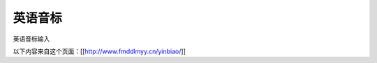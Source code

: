=================
英语音标
=================

英语音标输入

以下内容来自这个页面：[[http://www.fmddlmyy.cn/yinbiao/]]

.. raw:: html
    <style>
    A#keyboardLink {
        BORDER-RIGHT: black 1px solid; PADDING-RIGHT: 3px; BORDER-TOP: black 1px solid; PADDING-LEFT: 3px; Z-INDEX: 200; RIGHT: 0px; PADDING-BOTTOM: 3px; BORDER-LEFT: black 1px solid; COLOR: black; PADDING-TOP: 3px; BORDER-BOTTOM: black 1px solid; POSITION: fixed; TOP: 0px; BACKGROUND-COLOR: white; TEXT-DECORATION: none
    }
    A#keyboardLink:hover {
        COLOR: black; BACKGROUND-COLOR: yellow
    }
    #chartIntro {
        DISPLAY: none
    }
    BODY {
        FONT-FAMILY: "Charis SIL", "Doulos SIL", Gentium, "Arial Unicode MS","Lucida Sans Unicode", Arial, Serif
    }
    H1#title {
        FONT-SIZE: 14pt; FONT-FAMILY: "宋体"; MARGIN-BOTTOM: 2px; TEXT-ALIGN: center
    }
    TH {
        FONT-WEIGHT: normal; TEXT-ALIGN: left
    }
    H2 {
        FONT-SIZE: 13pt; MARGIN-BOTTOM: 3px
    }
    TD {
        FONT-SIZE: 16pt
    }
    TABLE {
        PADDING-RIGHT: 0px; PADDING-LEFT: 0px; PADDING-BOTTOM: 0px; PADDING-TOP: 0px; BORDER-COLLAPSE: collapse; empty-cells: show; border-spacing: 0px
    }
    #yinbiao {
        MARGIN-BOTTOM: 1em
    }
    #yinbiao H2 {
        MARGIN-TOP: 5px
    }
    #yinbiao TABLE {
        WIDTH: 100%
    }
    #yinbiao TABLE CAPTION {
        caption-side: bottom
    }
    #yinbiao TABLE {
        BORDER-RIGHT: #777 1px solid; BORDER-TOP: #777 1px solid; VERTICAL-ALIGN: middle; BORDER-LEFT: #777 1px solid; BORDER-BOTTOM: #777 1px solid
    }
    #yinbiao TD {
        BORDER-RIGHT: #777 1px solid; BORDER-TOP: #777 1px solid; VERTICAL-ALIGN: middle; BORDER-LEFT: #777 1px solid; BORDER-BOTTOM: #777 1px solid
    }
    #yinbiao TH {
        BORDER-RIGHT: #777 1px solid; BORDER-TOP: #777 1px solid; VERTICAL-ALIGN: middle; BORDER-LEFT: #777 1px solid; BORDER-BOTTOM: #777 1px solid
    }
    #yinbiao P {
        MARGIN-TOP: 0.25em; TEXT-ALIGN: center
    }
    #yinbiao TH {
        PADDING-RIGHT: 2px; PADDING-LEFT: 2px; FONT-SIZE: 8pt; PADDING-BOTTOM: 2px; PADDING-TOP: 2px; TEXT-ALIGN: center
    }
    #yinbiao TH.place {
        WIDTH: 8%
    }
    #yinbiao TH.manner {
        PADDING-RIGHT: 3px; PADDING-LEFT: 3px; FONT-SIZE: 12pt; PADDING-BOTTOM: 0px; WIDTH: 10%; PADDING-TOP: 0px; TEXT-ALIGN: left
    }
    #yinbiao TH.manner2 {
        PADDING-RIGHT: 3px; PADDING-LEFT: 3px; FONT-SIZE: 12pt; PADDING-BOTTOM: 0px; WIDTH: 8%; PADDING-TOP: 0px; TEXT-ALIGN: left
    }
    #yinbiao TD {
        PADDING-RIGHT: 0px; PADDING-LEFT: 0px; FONT-SIZE: 16pt; PADDING-BOTTOM: 0px; PADDING-TOP: 0px; TEXT-ALIGN: center
    }
    #yinbiao TD .yitem {
        PADDING-RIGHT: 0px; PADDING-LEFT: 0px; FLOAT: left; PADDING-BOTTOM: 0px; WIDTH: 100%; PADDING-TOP: 0px
    }
    DIV#footer {
        CLEAR: both; FONT-FAMILY: "Arial Unicode MS", "Lucida Sans Unicode", Arial, Helvetica, Sans-Serif
    }
    DIV#footer P {
        MARGIN-TOP: 0px; MARGIN-BOTTOM: 0.5em
    }
    DIV#adsense {
        CLEAR: both; PADDING-RIGHT: 5px; PADDING-LEFT: 5px; PADDING-BOTTOM: 5px; MARGIN: 5px 0px; COLOR: black; PADDING-TOP: 5px; TEXT-ALIGN: center
    }
    </style>

    <DIV id=yinbiao>
    <TABLE>
    <TBODY>
    <TR>
        <TH class=manner rowspan=3>单元音短元音</TH>
        <TH class=manner2>IPA63</TH>
        <TD><SPAN class=yitem>i</SPAN></TD>
        <TD><SPAN class=yitem>&#601</SPAN></TD>
        <TD><SPAN class=yitem>&#596</SPAN></TD>
        <TD><SPAN class=yitem>u</SPAN></TD>
        <TD><SPAN class=yitem>&#652</SPAN></TD>
        <TD><SPAN class=yitem>e</SPAN></TD>
        <TD><SPAN class=yitem>&#230</SPAN></TD>
        <TD><SPAN class=yitem></SPAN></TD>
    </TR>
    <TR>
        <TH class=manner2>IPA88</TH>
        <TD><SPAN class=yitem>&#618</SPAN></TD>
        <TD><SPAN class=yitem>&#601</SPAN></TD>
        <TD><SPAN class=yitem>&#594</SPAN></TD>
        <TD><SPAN class=yitem>&#650</SPAN></TD>
        <TD><SPAN class=yitem>&#652</SPAN></TD>
        <TD><SPAN class=yitem>e</SPAN></TD>
        <TD><SPAN class=yitem>&#230</SPAN></TD>
        <TD><SPAN class=yitem></SPAN></TD>
    </TR>
    <TR>
        <TH class=manner2>KK</TH>
        <TD><SPAN class=yitem>&#618</SPAN></TD>
        <TD><SPAN class=yitem>&#601</SPAN></TD>
        <TD><SPAN class=yitem>&#593</SPAN></TD>
        <TD><SPAN class=yitem>&#650</SPAN></TD>
        <TD><SPAN class=yitem>&#652</SPAN></TD>
        <TD><SPAN class=yitem>&#603</SPAN></TD>
        <TD><SPAN class=yitem>&#230</SPAN></TD>
        <TD><SPAN class=yitem></SPAN></TD>
    </TR>

    <TR>
        <TH class=manner rowspan=3>单元音长元音</TH>
        <TH class=manner2>IPA63</TH>
        <TD><SPAN class=yitem>i&#720</SPAN></TD>
        <TD><SPAN class=yitem>&#601&#720</SPAN></TD>
        <TD><SPAN class=yitem>&#596&#720</SPAN></TD>
        <TD><SPAN class=yitem>u&#720</SPAN></TD>
        <TD><SPAN class=yitem>&#593&#720</SPAN></TD>
        <TD><SPAN class=yitem></SPAN></TD>
        <TD><SPAN class=yitem></SPAN></TD>
        <TD><SPAN class=yitem></SPAN></TD>
    </TR>
    <TR>
        <TH class=manner2>IPA88</TH>
        <TD><SPAN class=yitem>i&#720</SPAN></TD>
        <TD><SPAN class=yitem>&#604&#720</SPAN></TD>
        <TD><SPAN class=yitem>&#596&#720</SPAN></TD>
        <TD><SPAN class=yitem>u&#720</SPAN></TD>
        <TD><SPAN class=yitem>&#593&#720</SPAN></TD>
        <TD><SPAN class=yitem></SPAN></TD>
        <TD><SPAN class=yitem></SPAN></TD>
        <TD><SPAN class=yitem></SPAN></TD>
    </TR>
    <TR>
        <TH class=manner2>KK</TH>
        <TD><SPAN class=yitem>i</SPAN></TD>
        <TD><SPAN class=yitem>&#604</SPAN></TD>
        <TD><SPAN class=yitem>&#596</SPAN></TD>
        <TD><SPAN class=yitem>u</SPAN></TD>
        <TD><SPAN class=yitem>&#593</SPAN></TD>
        <TD><SPAN class=yitem></SPAN></TD>
        <TD><SPAN class=yitem></SPAN></TD>
        <TD><SPAN class=yitem></SPAN></TD>
    </TR>

    <TR>
        <TH class=manner rowspan=3>双元音</TH>
        <TH class=manner2>IPA63</TH>
        <TD><SPAN class=yitem>ei</SPAN></TD>
        <TD><SPAN class=yitem>ai</SPAN></TD>
        <TD><SPAN class=yitem>&#596i</SPAN></TD>
        <TD><SPAN class=yitem>au</SPAN></TD>
        <TD><SPAN class=yitem>&#601u</SPAN></TD>
        <TD><SPAN class=yitem>i&#601</SPAN></TD>
        <TD><SPAN class=yitem>&#603&#601</SPAN></TD>
        <TD><SPAN class=yitem>u&#601</SPAN></TD>
    </TR>
    <TR>
        <TH class=manner2>IPA88</TH>
        <TD><SPAN class=yitem>e&#618</SPAN></TD>
        <TD><SPAN class=yitem>a&#618</SPAN></TD>
        <TD><SPAN class=yitem>&#596&#618</SPAN></TD>
        <TD><SPAN class=yitem>a&#650</SPAN></TD>
        <TD><SPAN class=yitem>&#601&#650</SPAN> <SPAN class=yitem>o&#650</SPAN></TD>
        <TD><SPAN class=yitem>&#618&#601</SPAN></TD>
        <TD><SPAN class=yitem>e&#601</SPAN></TD>
        <TD><SPAN class=yitem>&#650&#601</SPAN></TD>
    </TR>
    <TR>
        <TH class=manner2>KK</TH>
        <TD><SPAN class=yitem>e</SPAN></TD>
        <TD><SPAN class=yitem>a&#618</SPAN></TD>
        <TD><SPAN class=yitem>&#596&#618</SPAN></TD>
        <TD><SPAN class=yitem>a&#650</SPAN></TD>
        <TD><SPAN class=yitem>o</SPAN></TD>
        <TD><SPAN class=yitem>&#618r</SPAN></TD>
        <TD><SPAN class=yitem>&#603r</SPAN></TD>
        <TD><SPAN class=yitem>&#650r</SPAN></TD>
    </TR>

    <TR>
        <TH class=manner rowspan=2>清浊成对辅音</TH>
        <TH class=manner2>清辅音</TH>
        <TD><SPAN class=yitem>p</SPAN></TD>
        <TD><SPAN class=yitem>t</SPAN></TD>
        <TD><SPAN class=yitem>k</SPAN></TD>
        <TD><SPAN class=yitem>f</SPAN></TD>
        <TD><SPAN class=yitem>&#952</SPAN></TD>
        <TD><SPAN class=yitem>s</SPAN></TD>
        <TD><SPAN class=yitem>&#643</SPAN></TD>
        <TD><SPAN class=yitem>t&#643</SPAN></TD>
    </TR>
    <TR>
        <TH class=manner2>浊辅音</TH>
        <TD><SPAN class=yitem>b</SPAN></TD>
        <TD><SPAN class=yitem>d</SPAN></TD>
        <TD><SPAN class=yitem>&#609</SPAN></TD>
        <TD><SPAN class=yitem>v</SPAN></TD>
        <TD><SPAN class=yitem>&#240</SPAN></TD>
        <TD><SPAN class=yitem>z</SPAN></TD>
        <TD><SPAN class=yitem>&#658</SPAN></TD>
        <TD><SPAN class=yitem>d&#658</SPAN></TD>
    </TR>
    <TR>
        <TH class=manner2 colspan=2>其它辅音</TH>
        <TD><SPAN class=yitem>h</SPAN></TD>
        <TD><SPAN class=yitem>m</SPAN></TD>
        <TD><SPAN class=yitem>n</SPAN></TD>
        <TD><SPAN class=yitem>&#331</SPAN></TD>
        <TD><SPAN class=yitem>l</SPAN></TD>
        <TD><SPAN class=yitem>r</SPAN></TD>
        <TD><SPAN class=yitem>j</SPAN></TD>
        <TD><SPAN class=yitem>w</SPAN></TD>
    </TR>

    <TR>
        <TH class=manner2 colspan=2>其它符号</TH>
        <TD><SPAN class=yitem>&#712</SPAN></TD>
        <TD><SPAN class=yitem>&#716</SPAN></TD>
        <TD><SPAN class=yitem>[</SPAN></TD>
        <TD><SPAN class=yitem>]</SPAN></TD>
        <TD><SPAN class=yitem>/</SPAN></TD>
        <TD><SPAN class=yitem></SPAN></TD>
        <TD><SPAN class=yitem></SPAN></TD>
        <TD><SPAN class=yitem></SPAN></TD>
    </TR>

    </TBODY>
    </TABLE>
    </DIV>

    <DIV id=footer>
    <UL>
    <LI>这个网页上提供了44个常见音标的IPA63、IPA88和KK音标的符号。IPA63指采用IPA字符前的标准音标。IPA88是指采用IPA字符后的标准音标。关于IPA、英语音标和Unicode的更多信息可以参见
    <a href="http://blog.csdn.net/fmddlmyy/archive/2010/06/06/5651508.aspx" target="_top">英语音标和Unicode</a>。</LI>
    <LI>Collins词典把 <span style="font-family: Lucida Sans Unicode;" lang="EN-US">əʊ</span> 写成 <span style="font-family: Lucida Sans Unicode;" lang="EN-US">oʊ</span>。
    <span style="font-family: Lucida Sans Unicode;" lang="EN-US">oʊ</span>可以更精确地表达美式发音，但更多的英国词典使用<span style="font-family: Lucida Sans Unicode;" lang="EN-US">əʊ</span>。 </P>
    </LI>
    <LI>改进建议可以在<a href="http://tieba.baidu.com/f?kw=fmddlmyy" target="_top">我的贴吧</a></LI>留言或者发至<a href="mailto:fmdd@263.net">我的邮箱</a>。</LI>
    <DIV id=adsense>
        <center>
        <script type="text/javascript"><!--
        google_ad_client = "pub-5058590656439096";
        google_ad_width = 728;
        google_ad_height = 90;
        google_ad_format = "728x90_as";
        google_ad_type = "text_image";
        google_ad_channel = "";
        //-->
        </script>
        <script type="text/javascript"
        src="http://pagead2.googlesyndication.com/pagead/show_ads.js">
        </script>
        </center>
    </DIV>
    </DIV>

